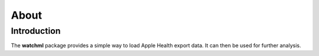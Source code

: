 *****
About
*****

Introduction
============

The **watchml** package provides a simple way to load Apple Health export data. It can then be used for further analysis.
